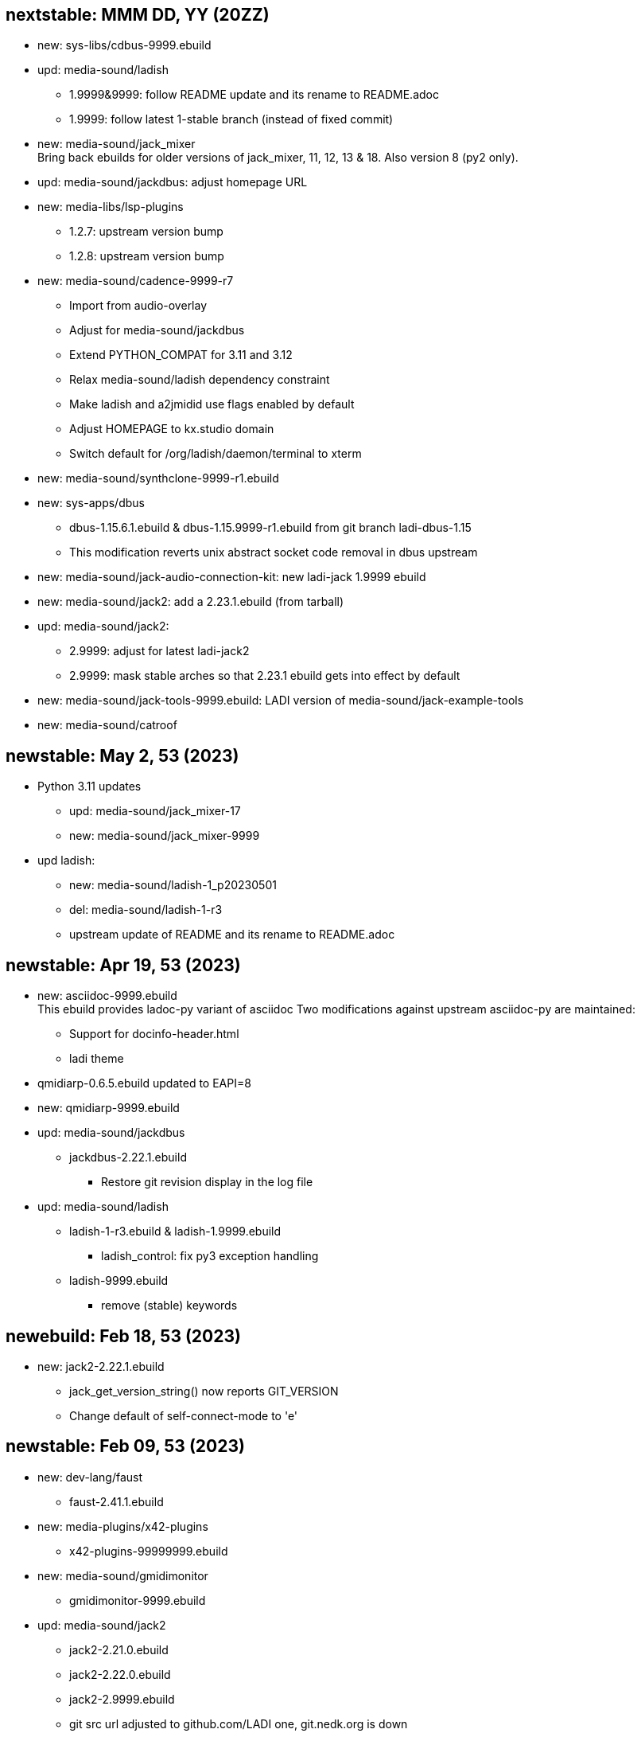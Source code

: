 == nextstable: MMM DD, YY (20ZZ)

 * new: sys-libs/cdbus-9999.ebuild

 * upd: media-sound/ladish

 ** 1.9999&9999: follow README update and its rename to README.adoc
 ** 1.9999: follow latest 1-stable branch (instead of fixed commit)

 * new: media-sound/jack_mixer +
   Bring back ebuilds for older versions of jack_mixer,
   11, 12, 13 & 18. Also version 8 (py2 only).

 * upd: media-sound/jackdbus: adjust homepage URL

 * new: media-libs/lsp-plugins
 ** 1.2.7: upstream version bump
 ** 1.2.8: upstream version bump

 * new: media-sound/cadence-9999-r7
 ** Import from audio-overlay
 ** Adjust for media-sound/jackdbus
 ** Extend PYTHON_COMPAT for 3.11 and 3.12
 ** Relax media-sound/ladish dependency constraint
 ** Make ladish and a2jmidid use flags enabled by default
 ** Adjust HOMEPAGE to kx.studio domain
 ** Switch default for /org/ladish/daemon/terminal to xterm

 * new: media-sound/synthclone-9999-r1.ebuild

 * new: sys-apps/dbus
 ** dbus-1.15.6.1.ebuild & dbus-1.15.9999-r1.ebuild from git branch ladi-dbus-1.15
 ** This modification reverts unix abstract socket code removal in dbus upstream

 * new: media-sound/jack-audio-connection-kit: new ladi-jack 1.9999 ebuild

 * new: media-sound/jack2: add a 2.23.1.ebuild (from tarball)

 * upd: media-sound/jack2:
 ** 2.9999: adjust for latest ladi-jack2
 ** 2.9999: mask stable arches so that 2.23.1 ebuild gets into effect by default

 * new: media-sound/jack-tools-9999.ebuild: LADI version of media-sound/jack-example-tools

 * new: media-sound/catroof

== newstable: May 2, 53 (2023)

 * Python 3.11 updates

 ** upd: media-sound/jack_mixer-17
 ** new: media-sound/jack_mixer-9999

 * upd ladish:

 ** new: media-sound/ladish-1_p20230501
 ** del: media-sound/ladish-1-r3
 ** upstream update of README and its rename to README.adoc

== newstable: Apr 19, 53 (2023)

 * new: asciidoc-9999.ebuild +
   This ebuild provides ladoc-py variant of asciidoc
   Two modifications against upstream asciidoc-py are maintained:

 ** Support for docinfo-header.html
 ** ladi theme

 * qmidiarp-0.6.5.ebuild updated to EAPI=8
 * new: qmidiarp-9999.ebuild

 * upd: media-sound/jackdbus

 ** jackdbus-2.22.1.ebuild
 *** Restore git revision display in the log file

 * upd: media-sound/ladish

 ** ladish-1-r3.ebuild & ladish-1.9999.ebuild
 *** ladish_control: fix py3 exception handling
 ** ladish-9999.ebuild
 *** remove (stable) keywords

== newebuild: Feb 18, 53 (2023)

 * new: jack2-2.22.1.ebuild

 ** jack_get_version_string() now reports GIT_VERSION
 ** Change default of self-connect-mode to 'e'

== newstable: Feb 09, 53 (2023)

 * new: dev-lang/faust

 ** faust-2.41.1.ebuild

 * new: media-plugins/x42-plugins
 ** x42-plugins-99999999.ebuild

 * new: media-sound/gmidimonitor

 ** gmidimonitor-9999.ebuild

 * upd: media-sound/jack2

 ** jack2-2.21.0.ebuild
 ** jack2-2.22.0.ebuild
 ** jack2-2.9999.ebuild
 ** git src url adjusted to github.com/LADI one, git.nedk.org is down
 ** jack2-2.x codebase incorporates jackaudio.org jack2-1.9.x codebase.
    For LADIOS, media-sound/jack2 is now jack2-2.x, the ladi-jack2 variants
 ** jackdbus is now packaged as media-sound/jackdbus
 ** media-sound/jack2 does not install jack server frontends (jackdbus, jackd) anymore

 * new: media-sound/jackdbus

 ** jackdbus-2.21.0.ebuild
 ** jackdbus-2.9999.ebuild

 * upd: media-sound/ladish
 ** ladish-1.9999.ebuild
 ** ladish-9999.ebuild
 ** updated ladish ebuilds now depends on ladi-jack2
 ** git src url adjusted to github.com/LADI one, git.nedk.org is down

== newebuild: Jan 26, 53 (2023)

 * A jack_mixer-17.ebuild

== updebuild: Jan 05, 53 (2023)

 * Set ladish git repo to github one
 * media-sound/ladish: add 3.10 and 3.11 to PYTHON_COMPAT
 * Add dev-cpp/libgnomecanvasmm
   Copied from main gentoo portage tree where it was removed.
   Gentoo Bug #808375

== updebuild: Sep 03, 52 (2022)

 * Fix media-sound/ladish maintainer in LADI overlay to match reality

== newebuild: Dec 25, 51 (2021)

Initial ladi51 repository

Upstream provides updates for the release 1
by pushing commits to the git branch named 1-stable

These commits are expected to not break
any API, ABI or user interface.

Intended uses of such commits are to adjust the codebase for
new hardware and new dependencies.

Downstream packagers that need more stability for their deployments
can use date-based tags in their local git mirros.

* Add ladish-1.9999 (upstream 1-stable git branch)
** Import ladish ebuilds from audio-overlay
** Restore gladish build, remove obsolete ebuild
